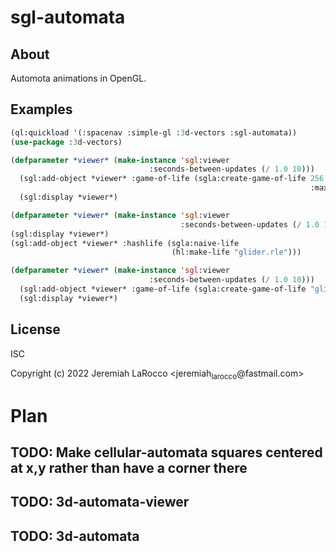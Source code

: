 * sgl-automata
** About
Automota animations in OpenGL.

** Examples

#+begin_src lisp
  (ql:quickload '(:spacenav :simple-gl :3d-vectors :sgl-automata))
  (use-package :3d-vectors)
#+end_src

#+RESULTS:
: T

#+begin_src lisp
(defparameter *viewer* (make-instance 'sgl:viewer
                               :seconds-between-updates (/ 1.0 10)))
  (sgl:add-object *viewer* :game-of-life (sgla:create-game-of-life 256 256
                                                                   :max-instances (* 256 256)))
  (sgl:display *viewer*)
#+end_src

#+RESULTS:
: #<SIMPLE-TASKS:CALL-TASK :FUNC #<FUNCTION (LAMBDA () :IN SIMPLE-GL:DISPLAY) {1019DBE9CB}> :STATUS :SCHEDULED {101A0391B3}>


#+begin_src lisp
  (defparameter *viewer* (make-instance 'sgl:viewer
                                        :seconds-between-updates (/ 1.0 10)))
  (sgl:display *viewer*)
  (sgl:add-object *viewer* :hashlife (sgla:naive-life
                                      (hl:make-life "glider.rle")))
#+end_src



#+begin_src lisp
(defparameter *viewer* (make-instance 'sgl:viewer
                               :seconds-between-updates (/ 1.0 10)))
  (sgl:add-object *viewer* :game-of-life (sgla:create-game-of-life "glider.cells"))
  (sgl:display *viewer*)
#+end_src


** License
ISC


Copyright (c) 2022 Jeremiah LaRocco <jeremiah_larocco@fastmail.com>




* Plan
** TODO: Make cellular-automata squares *centered* at x,y rather than have a corner there
** TODO: 3d-automata-viewer
** TODO: 3d-automata

